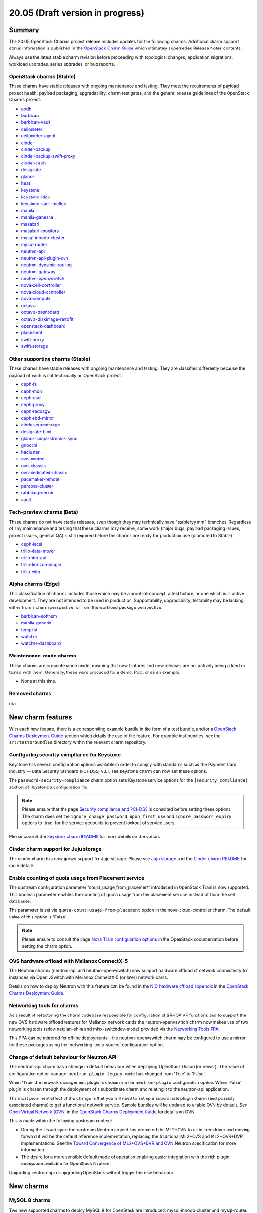 .. _release_notes_20.05:

=================================
20.05 (Draft version in progress)
=================================

Summary
-------

The 20.05 OpenStack Charms project release includes updates for the following
charms. Additional charm support status information is published in the
`OpenStack Charm Guide`_ which ultimately supersedes Release Notes contents.

Always use the latest stable charm revision before proceeding with topological
changes, application migrations, workload upgrades, series upgrades, or bug
reports.

OpenStack charms (Stable)
~~~~~~~~~~~~~~~~~~~~~~~~~

These charms have stable releases with ongoing maintenance and testing. They
meet the requirements of payload project health, payload packaging,
upgradability, charm test gates, and the general release guidelines of the
OpenStack Charms project.

* `aodh <https://opendev.org/openstack/charm-aodh/>`_
* `barbican <https://opendev.org/openstack/charm-barbican/>`_
* `barbican-vault <https://opendev.org/openstack/charm-barbican-vault/>`_
* `ceilometer <https://opendev.org/openstack/charm-ceilometer/>`_
* `ceilometer-agent <https://opendev.org/openstack/charm-ceilometer-agent/>`_
* `cinder <https://opendev.org/openstack/charm-cinder/>`_
* `cinder-backup <https://opendev.org/openstack/charm-cinder-backup/>`_
* `cinder-backup-swift-proxy <https://opendev.org/openstack/charm-cinder-backup-swift-proxy/>`_
* `cinder-ceph <https://opendev.org/openstack/charm-cinder-ceph/>`_
* `designate <https://opendev.org/openstack/charm-designate/>`_
* `glance <https://opendev.org/openstack/charm-glance/>`_
* `heat <https://opendev.org/openstack/charm-heat/>`_
* `keystone <https://opendev.org/openstack/charm-keystone/>`_
* `keystone-ldap <https://opendev.org/openstack/charm-keystone-ldap/>`_
* `keystone-saml-mellon <https://opendev.org/openstack/charm-keystone-saml-mellon/>`_
* `manila <https://opendev.org/openstack/charm-manila/>`_
* `manila-ganesha <https://opendev.org/openstack/charm-manila-ganesha/>`_
* `masakari <https://opendev.org/openstack/charm-masakari/>`_
* `masakari-monitors <https://opendev.org/openstack/charm-masakari-monitors/>`_
* `mysql-innodb-cluster <https://opendev.org/openstack/charm-mysql-innodb-cluster>`_
* `mysql-router <https://opendev.org/openstack/charm-mysql-router>`_
* `neutron-api <https://opendev.org/openstack/charm-neutron-api/>`_
* `neutron-api-plugin-ovn <https://opendev.org/openstack/charm-neutron-api-plugin-ovn>`_
* `neutron-dynamic-routing <https://opendev.org/openstack/charm-neutron-dynamic-routing/>`_
* `neutron-gateway <https://opendev.org/openstack/charm-neutron-gateway/>`_
* `neutron-openvswitch <https://opendev.org/openstack/charm-neutron-openvswitch/>`_
* `nova-cell-controller <https://opendev.org/openstack/charm-nova-cell-controller/>`_
* `nova-cloud-controller <https://opendev.org/openstack/charm-nova-cloud-controller/>`_
* `nova-compute <https://opendev.org/openstack/charm-nova-compute/>`_
* `octavia <https://opendev.org/openstack/charm-octavia/>`_
* `octavia-dashboard <https://opendev.org/openstack/charm-octavia-dashboard/>`_
* `octavia-diskimage-retrofit <https://opendev.org/openstack/charm-octavia-diskimage-retrofit/>`_
* `openstack-dashboard <https://opendev.org/openstack/charm-openstack-dashboard/>`_
* `placement <https://opendev.org/openstack/charm-placement>`_
* `swift-proxy <https://opendev.org/openstack/charm-swift-proxy/>`_
* `swift-storage <https://opendev.org/openstack/charm-swift-storage/>`_

Other supporting charms (Stable)
~~~~~~~~~~~~~~~~~~~~~~~~~~~~~~~~

These charms have stable releases with ongoing maintenance and testing. They
are classified differently because the payload of each is not technically an
OpenStack project.

* `ceph-fs <https://opendev.org/openstack/charm-ceph-fs/>`_
* `ceph-mon <https://opendev.org/openstack/charm-ceph-mon/>`_
* `ceph-osd <https://opendev.org/openstack/charm-ceph-osd/>`_
* `ceph-proxy <https://opendev.org/openstack/charm-ceph-proxy/>`_
* `ceph-radosgw <https://opendev.org/openstack/charm-ceph-radosgw/>`_
* `ceph-rbd-mirror <https://opendev.org/openstack/charm-ceph-rbd-mirror/>`_
* `cinder-purestorage <https://opendev.org/openstack/charm-cinder-purestorage/>`_
* `designate-bind <https://opendev.org/openstack/charm-designate-bind/>`_
* `glance-simplestreams-sync <https://opendev.org/openstack/charm-glance-simplestreams-sync/>`_
* `gnocchi <https://opendev.org/openstack/charm-gnocchi/>`_
* `hacluster <https://opendev.org/openstack/charm-hacluster/>`_
* `ovn-central <https://opendev.org/x/charm-ovn-central>`_
* `ovn-chassis <https://opendev.org/x/charm-ovn-chassis>`_
* `ovn-dedicated-chassis <https://opendev.org/x/charm-ovn-dedicated-chassis>`_
* `pacemaker-remote <https://opendev.org/openstack/charm-pacemaker-remote/>`_
* `percona-cluster <https://opendev.org/openstack/charm-percona-cluster/>`_
* `rabbitmq-server <https://opendev.org/openstack/charm-rabbitmq-server/>`_
* `vault <https://opendev.org/openstack/charm-vault/>`_

Tech-preview charms (Beta)
~~~~~~~~~~~~~~~~~~~~~~~~~~

These charms do not have stable releases, even though they may technically have
"stable/yy.mm" branches. Regardless of any maintenance and testing that these
charms may receive, some work (major bugs, payload packaging issues, project
issues, general QA) is still required before the charms are ready for
production use (promoted to Stable).

* `ceph-iscsi <https://github.com/openstack-charmers/charm-ceph-iscsi/>`_
* `trilio-data-mover <https://opendev.org/openstack/charm-trilio-data-mover/>`_
* `trilio-dm-api <https://opendev.org/openstack/charm-trilio-dm-api/>`_
* `trilio-horizon-plugin <https://opendev.org/openstack/charm-trilio-horizon-plugin/>`_
* `trilio-wlm <https://opendev.org/openstack/charm-trilio-wlm/>`_

Alpha charms (Edge)
~~~~~~~~~~~~~~~~~~~

This classification of charms includes those which may be a proof-of-concept, a
test fixture, or one which is in active development. They are not intended to
be used in production. Supportability, upgradability, testability may be
lacking, either from a charm perspective, or from the workload package
perspective.

* `barbican-softhsm <https://opendev.org/openstack/charm-barbican-softhsm/>`_
* `manila-generic <https://opendev.org/openstack/charm-manila-generic/>`_
* `tempest <https://opendev.org/openstack/charm-tempest/>`_
* `watcher <https://opendev.org/openstack/charm-watcher/>`_
* `watcher-dashboard <https://opendev.org/openstack/charm-watcher-dashboard/>`_

Maintenance-mode charms
~~~~~~~~~~~~~~~~~~~~~~~

These charms are in maintenance mode, meaning that new features and new
releases are not actively being added or tested with them. Generally, these
were produced for a demo, PoC, or as an example.

* None at this time.

Removed charms
~~~~~~~~~~~~~~

n/a

New charm features
------------------

With each new feature, there is a corresponding example bundle in the form of a
test bundle, and/or a `OpenStack Charms Deployment Guide`_ section which
details the use of the feature. For example test bundles, see the
``src/tests/bundles`` directory within the relevant charm repository.

Configuring security compliance for Keystone
~~~~~~~~~~~~~~~~~~~~~~~~~~~~~~~~~~~~~~~~~~~~

Keystone has several configuration options available in order to comply with
standards such as the Payment Card Industry -- Data Security Standard (PCI-DSS)
v3.1. The keystone charm can now set these options.

The ``password-security-compliance`` charm option sets Keystone service options
for the ``[security_compliance]`` section of Keystone's configuration file.

.. note::

   Please ensure that the page `Security compliance and PCI-DSS`_ is consulted
   before setting these options. The charm does set the
   ``ignore_change_password_upon_first_use`` and ``ignore_password_expiry``
   options to 'true' for the service accounts to prevent lockout of service
   users.

Please consult the `Keystone charm README`_ for more details on the option.

Cinder charm support for Juju storage
~~~~~~~~~~~~~~~~~~~~~~~~~~~~~~~~~~~~~

The cinder charm has now grown support for Juju storage. Please see `Juju
storage`_ and the `Cinder charm README`_ for more details.

Enable counting of quota usage from Placement service
~~~~~~~~~~~~~~~~~~~~~~~~~~~~~~~~~~~~~~~~~~~~~~~~~~~~~

The upstream configuration parameter 'count_usage_from_placement' introduced
in OpenStack Train is now supported. This boolean parameter enables the
counting of quota usage from the placement service instead of from the cell
databases.

The parameter is set via ``quota-count-usage-from-placement`` option in the
nova-cloud-controller charm. The default value of this option is 'False'.

.. note::

   Please ensure to consult the page `Nova Train configuration options`_ in the
   OpenStack documentation before setting the charm option.

OVS hardware offload with Mellanox ConnectX-5
~~~~~~~~~~~~~~~~~~~~~~~~~~~~~~~~~~~~~~~~~~~~~

The Neutron charms (neutron-api and neutron-openvswitch) now support hardware
offload of network connectivity for instances via Open vSwitch with Mellanox
ConnectX-5 (or later) network cards.

Details on how to deploy Neutron with this feature can be found in the `NIC
hardware offload appendix`_ in the `OpenStack Charms Deployment Guide`_.

Networking tools for charms
~~~~~~~~~~~~~~~~~~~~~~~~~~~

As a result of refactoring the charm codebase responsible for configuration of
SR-IOV VF functions and to support the new OVS hardware offload features for
Mellanox network cards the neutron-openvswitch charm now makes use of two
networking tools (sriov-netplan-shim and mlnx-switchdev-mode) provided via the
`Networking Tools PPA`_.

This PPA can be mirrored for offline deployments - the neutron-openvswitch
charm may be configured to use a mirror for these packages using the
'networking-tools-source' configuration option.

Change of default behaviour for Neutron API
~~~~~~~~~~~~~~~~~~~~~~~~~~~~~~~~~~~~~~~~~~~

The neutron-api charm has a change in default behaviour when deploying
OpenStack Ussuri (or newer). The value of configuration option
``manage-neutron-plugin-legacy-mode`` has changed from 'True' to 'False'.

When 'True' the network management plugin is chosen via the ``neutron-plugin``
configuration option. When 'False' plugin is chosen through the deployment of a
subordinate charm and relating it to the neutron-api application.

The most prominent effect of the change is that you will need to set up a
subordinate plugin charm (and possibly associated charms) to get a functional
network service. Sample bundles will be updated to enable OVN by default. See
`Open Virtual Network (OVN)`_ in the `OpenStack Charms Deployment Guide`_ for
details on OVN.

This is made within the following upstream context:

* During the Ussuri cycle the upstream Neutron project has promoted the ML2+OVN
  to an in-tree driver and moving forward it will be the default reference
  implementation, replacing the traditional ML2+OVS and ML2+OVS+DVR
  implementations. See the `Toward Convergence of ML2+OVS+DVR and OVN`_ Neutron
  specification for more information.

* The desire for a more sensible default mode of operation enabling easier
  integration with the rich plugin ecosystem available for OpenStack Neutron.

Upgrading neutron-api or upgrading OpenStack will not trigger the new
behaviour.

New charms
----------

MySQL 8 charms
~~~~~~~~~~~~~~

Two new supported charms to deploy MySQL 8 for OpenStack are introduced:
mysql-innodb-cluster and mysql-router. These charms will replace the
percona-cluster charm completely for Ubuntu 20.04 LTS (Focal) and newer
deployments.

The mysql-innodb-cluster charm deploys MySQL 8 in an InnoDB cluster with a
read/write node and N number of read-only nodes. This charm does not support
single-unit or non-clustered deployments.

The mysql-router charm deploys MySQL 8 mysqlrouter which will proxy database
requests from the principle charm application to a MySQL 8 InnoDB cluster.
MySQL Router handles cluster communication and understands the cluster schema.
The charm is deployed as a subordinate on the principle charm application and
should be named accordingly at deploy time (e.g.
<application-name>-mysql-router).

A simple example deployment:

.. code-block:: none

   juju deploy keystone
   juju deploy mysql-router keystone-mysql-router
   juju deploy -n 3 mysql-innodb-cluster
   juju add-relation keystone-mysql-router:shared-db keystone:shared-db
   juju add-relation keystone-mysql-router:db-router mysql-innodb-cluster:db-router

A more complex example bundle is available in `OpenStack bundles Focal
Ussuri`_.

In Ubuntu 20.04 LTS (Focal) percona-cluster will no longer be available. The
migration process is documented in the `Specific series upgrade procedures`_
page in the `OpenStack Charms Deployment Guide`_.

Masakari charms
~~~~~~~~~~~~~~~

The masakari, masakari-monitors, and pacemaker-remote charms are now supported
charms. From Stein onwards the charms can be used to provide instance failover
in the event of hypervisor failure. From Ussuri onwards the charms can restart
an instance if it fails. The charms do not support using Masakari to manage
processes on the hypervisor. Details on how to deploy the Masakari charms can
be found in the `Automated instance recovery`_ appendix in the `OpenStack
Charms Deployment Guide`_.

Bug `LP #1773765`_ is likely to affect on-going support of a Masakari
deployment.

OVN charms
~~~~~~~~~~

Four new supported charms to deploy OVN are introduced:
neutron-api-plugin-ovn, ovn-central, ovn-chassis and ovn-dedicated-chassis.
These charms provide the underlying networking facilities for, and integrate
with, OpenStack Neutron through the OVN ML2 driver.

Key differences from the legacy ML2+OVS solution:

* All forwarding is programmed into Open vSwitch using OpenFlow rules
  (Layer2 switching, Layer3 routing, Security group rules, DHCP, DNS). This
  allows for less agents and namespaces on hypervisors, and may also
  allow for Layer 3 routing to be offloaded to NICs with appropriate driver and
  firmware support.

  .. warning::

     Support for hardware offload in conjunction with OVN as provided by the
     charms is an experimental feature. OVN uses different tunnel protocols and
     programs flow tables in a different way than legacy ML2+OVS and this has
     had less exposure to our validation of NIC firmware and driver support.

* Distributed East/West traffic by default, highly available North/South
  routing by default.

* More flexible configuration of external Layer3 connectivity, dedicated
  gateway nodes and wiring external connectivity to every hypervisor is not
  required.

OVN is the preferred default for new deployments of OpenStack Ussuri on Ubuntu
18.04 LTS (Bionic) and 20.04 LTS (Focal). Please refer to the `Open Virtual
Network (OVN)`_ appendix in the `OpenStack Charms Deployment Guide`_ for more
details on deploying OpenStack with OVN. A complete example bundle is available
in `OpenStack bundles Focal Ussuri`_.

.. note::

   There are feature `gaps from ML2+OVS`_ and deploying legacy ML2+OVS with
   the OpenStack Charms is still available if you require any of the missing
   features.

Documentation on, and actions for, migrating existing clouds to OVN will be
delivered as part of the 20.10 OpenStack Charms release.

Preview charm features
----------------------

TrilioVault support
~~~~~~~~~~~~~~~~~~~

New charms are provided for the deployment of TrilioVault, which provides an
OpenStack integrated snapshot and restore service for workloads.  Note that
this set of preview charms are targeted only to Bionic (Ubuntu 18.04 LTS)
series at this time.

For more details see the `TrilioVault appendix`_ in the `OpenStack Charms
Deployment Guide`_.

.. note::

   TrilioVault is a commerical snapshot and restore solution for OpenStack
   and does not form part of the OpenStack project.

ceph-iscsi
~~~~~~~~~~

The new preview ceph-iscsi charm can be used to deploy Ceph iSCSI gateways.
These gateways provide iSCSI targets backed by a Ceph cluster. The charm
requires Focal (Ubuntu 20.04 LTS) and cannot be deployed in a LXD container. It
can, however, co-exist with the ceph-osd charm. For more details see the `Ceph
iSCSI Gateway README`_.

Upgrading charms
----------------

Always use the latest stable charm revision before proceeding with topological
changes, charm application migrations, workload upgrades, series upgrades, or
bug reports.

Please ensure that the keystone charm is upgraded first.

To upgrade an existing deployment to the latest charm version simply use the
:command:`upgrade-charm` command. For example:

.. code-block:: none

   juju upgrade-charm keystone

Charm upgrades and OpenStack upgrades are functionally different. Charm
upgrades ensure that the deployment has the latest charm revision, containing
the latest charm fixes and features, whereas OpenStack upgrades influence the
software package versions of OpenStack itself.

A charm upgrade does not trigger an OpenStack upgrade. An OpenStack upgrade is
a separate process. However, an OpenStack upgrade does require the latest charm
revision. Please refer to `OpenStack upgrades`_ in the `OpenStack Charms
Deployment Guide`_ for more details.

Deprecation notices
-------------------

Neutron Firewall-as-a-Service (FWaaS)
~~~~~~~~~~~~~~~~~~~~~~~~~~~~~~~~~~~~~

Due to lack of maintainers the `Neutron FWaaS project has been deprecated`_ in
the Neutron stadium and will be removed in the W cycle. Subsequently the charm
support for FWaaS is deprecated for Ussuri and onwards.

Charm support for FWaaS will be retained for enabled OpenStack releases and
configuration options will have no effect when deployed with the W release and
onwards.

.. note::

   A side effect of the FWaaS deprecation is that no new development has
   occurred upstream in a while. Subsequently there exists no support for FWaaS
   for use with OVN. Depending on your requirements instance security groups
   may be used instead.

Removed features
----------------

Keystone support for admin-token
~~~~~~~~~~~~~~~~~~~~~~~~~~~~~~~~

The ``admin-token`` configuration option has been removed from the keystone
charm. The use of the Keystone admin token feature is not recommended and is at
odds with the `Identity service Security Checklist`_.

.. note::

   There was no deprecation warning for removal of this configuration option as
   its removal was required to fix a long standing Keystone charm bug. See
   `LP #1859844`_ for details.

Known issues
------------

OpenStack Ussuri Packages for Ubuntu 20.04 LTS
~~~~~~~~~~~~~~~~~~~~~~~~~~~~~~~~~~~~~~~~~~~~~~

Due to the slightly-offset release dates of OpenStack Ussuri and Ubuntu 20.04
LTS, the final upstream stable release of Ussuri is undergoing a stable
release update (SRU) into Ubuntu 20.04 LTS as of the date of this charms
release.

Testing and validation for this OpenStack Charms release has taken place
using the packages that are currently in ``distro-proposed``.  The status
of the stable release update processes can be tracked in the following
bugs:

* `LP #1877642`_
* `LP #1863021`_

To consume the proposed packages in a deployment, use ``distro-proposed`` as
the value for the ``openstack-origin`` and ``source`` charm configuration
options.

Swift-Proxy and Policy.d overrides
~~~~~~~~~~~~~~~~~~~~~~~~~~~~~~~~~~

The is no policy.d override mechanism available for Swift (and, therefore, the
swift-proxy charm) as Swift does not use the ``oslo.policy`` library. Swift
uses its own authentication system that connects with Keystone and validates
according to Swift's own configuration files. The ``operator-roles``
configuration option allows the operator to control which Swift operator roles
will be authenticated, as usual. See the `Swift Auth System`_ for further
details.

Glance Simplestreams Sync
~~~~~~~~~~~~~~~~~~~~~~~~~

When deploying the glance-simplestreams-sync charm on Bionic a more recent
version of the simplestreams package must be installed by configuring a PPA:

.. code-block:: none

   juju config glance-simplestreams-sync source=ppa:simplestreams-dev/trunk

See bug `LP #1790904`_ for details.

Designate and Vault at Ocata and earlier
~~~~~~~~~~~~~~~~~~~~~~~~~~~~~~~~~~~~~~~~

The designate charm for OpenStack releases Pike and earlier does not yet
support SSL via Vault and the certificates relation. See bug `LP #1839019`_.

Current versions of OpenStack with Vault and the certificates relation are
supported by the Designate charm.

Restart Nova services after adding certificates relation
~~~~~~~~~~~~~~~~~~~~~~~~~~~~~~~~~~~~~~~~~~~~~~~~~~~~~~~~

A race condition exists with the use of the 'certificates' relation. When SSL
certificates are issued Nova services may attempt to talk to the placement API
over HTTP while the API has already changed to HTTPS. See bug `LP #1826382`_.

To mitigate against this, restart the nova-compute and nova-scheduler services
once certificates have been issued:

.. code-block:: none

   juju run --application nova-compute "systemctl restart nova-compute"
   juju run --application nova-cloud-controller "systemctl restart nova-scheduler"


TrilioVault Data Mover charm upgrade
~~~~~~~~~~~~~~~~~~~~~~~~~~~~~~~~~~~~

For deployments using prior versions of the trilio-data-mover charm (as provided
by Trilio) the relation between the trilio-data-mover charm and rabbitmq-server
must be removed and re-added to ensure that specific access for the data-mover
service is provided for RabbitMQ.

.. code-block:: none

   juju remove-relation trilio-data-mover rabbitmq-server
   juju add-relation trilio-data-mover rabbitmq-server

Designate Upgrades to Train
~~~~~~~~~~~~~~~~~~~~~~~~~~~

When upgrading Designate to Train, there is an encoding issue between the
designate-producer and memcached that causes the designate-producer to crash.
See bug `LP #1828534`_. This can be resolved by restarting the memcached service.

.. code-block:: none

   juju run --application=memcached 'sudo systemctl restart memcached'

Octavia and neutron-openvswitch in LXD
~~~~~~~~~~~~~~~~~~~~~~~~~~~~~~~~~~~~~~

The octavia charm requires a neutron-openvswitch subordinate which
means that if it runs in a container, the openvswitch kernel module must be
loaded before the container starts. Module loading is done by LXD based on the
profile applied by Juju and taken from the neutron-openvswitch charm.
However, due to `LP #1876849`_ in Juju, there is no guarantee that the profile
will be applied before neutron-openvswitch execution starts in a container.

The issue is more likely to happen on disaggregated deployments where
octavia units run in LXD containers on machines that do not have any units
of neutron-openvswitch running on bare metal.

In order to work around the error an operator needs to make sure the
``openswitch`` module is loaded on the host and then restart the
``openvswitch-switch.service`` service inside the LXD container where the
respective neutron-openvswitch unit is present. After that the unit error
can be resolved.

Ceph RBD Mirror and Ceph Octopus
~~~~~~~~~~~~~~~~~~~~~~~~~~~~~~~~

Due to an unresolved permission issue the ceph-rbd-mirror charm will stay in a
blocked state after configuring mirroring for pools when connected to a Ceph
Octopus cluster. We are tracking this issue in `LP #1879749`_.

Minimum Juju version for deploying Octavia
~~~~~~~~~~~~~~~~~~~~~~~~~~~~~~~~~~~~~~~~~~

Juju 2.7 and above should be used for deployments with the octavia charm
since it has dependencies that require the ``LANG`` environment variable to be
set during package installation. Juju versions prior to 2.7 do not set the
``LANG`` variable in hook executions which leads to the default python decoder
being set to ASCII - this results in decoding issues when one of the dependent
package's ``setup.py`` script gets executed and reads a source file containing
UTF-8 code units. As a result, the following error can be seen in a hook error:

.. code-block:: console

   UnicodeDecodeError: 'ascii' codec can't decode byte 0xc8 in position 129: ordinal not in range(128)

See bug `LP #1879184`_ for more information.

This issue affects existing Juju 2.6 environments as well if a charm upgrade is
performed. It will be addressed by fixing `GH #173`_.

Bugs fixed
----------

The 20.05 OpenStack Charms release includes 89 bug fixes. Refer to the `20.05
milestone`_ in Launchpad for the list of resolved bugs.

Next release info
-----------------

Please see the `OpenStack Charm Guide`_ for current information.

.. LINKS
.. _OpenStack Upgrades: https://docs.openstack.org/project-deploy-guide/charm-deployment-guide/latest/app-upgrade-openstack.html
.. _Open Virtual Network (OVN): https://docs.openstack.org/project-deploy-guide/charm-deployment-guide/latest/app-ovn.html
.. _OpenStack Charms Deployment Guide: https://docs.openstack.org/project-deploy-guide/charm-deployment-guide/latest
.. _OpenStack Charm Guide: https://docs.openstack.org/charm-guide/latest/
.. _OpenStack upgrades: https://docs.openstack.org/project-deploy-guide/charm-deployment-guide/latest/app-upgrade-openstack.html
.. _OpenStack bundles Focal Ussuri: https://github.com/openstack-charmers/openstack-bundles/blob/master/development/openstack-base-focal-ussuri-ovn/bundle.yaml
.. _20.05 milestone: https://launchpad.net/openstack-charms/+milestone/20.05
.. _Policy Overrides: https://docs.openstack.org/project-deploy-guide/charm-deployment-guide/latest/app-policy-overrides.html
.. _Neutron documentation: https://docs.openstack.org/neutron/latest/admin/config-fip-port-forwardings.html
.. _placement API: https://docs.openstack.org/placement/ussuri/
.. _HA with pause/resume: https://docs.openstack.org/project-deploy-guide/charm-deployment-guide/latest/app-upgrade-openstack.html#ha-with-pause-resume
.. _Specific series upgrade procedures: https://docs.openstack.org/project-deploy-guide/charm-deployment-guide/latest/app-series-upgrade-specific-procedures.html#percona-series-upgrade-to-focal
.. _Swift Auth system: https://docs.openstack.org/swift/latest/overview_auth.html
.. _Swift Global Cluster: https://docs.openstack.org/project-deploy-guide/charm-deployment-guide/latest/app-swift-gc.html
.. _Toward Convergence of ML2+OVS+DVR and OVN: http://specs.openstack.org/openstack/neutron-specs/specs/ussuri/ml2ovs-ovn-convergence.html
.. _Vault deployment and configuration: https://docs.openstack.org/project-deploy-guide/charm-deployment-guide/latest/app-vault.html
.. _Security compliance and PCI-DSS: https://docs.openstack.org/keystone/train/admin/configuration.html#security-compliance-and-pci-dss
.. _Keystone charm README: https://github.com/openstack/charm-keystone/blob/master/README.md
.. _Neutron FWaaS project has been deprecated: https://review.opendev.org/#/c/708675/
.. _Cinder charm README: https://github.com/openstack/charm-cinder/blob/master/README.md
.. _Juju storage: https://juju.is/docs/storage
.. _TrilioVault appendix: https://docs.openstack.org/project-deploy-guide/charm-deployment-guide/latest/app-trilio-vault.html
.. _Automated instance recovery: https://docs.openstack.org/project-deploy-guide/charm-deployment-guide/latest/app-masakari.html
.. _Ceph iSCSI Gateway README: https://github.com/openstack-charmers/charm-ceph-iscsi/blob/master/README.md
.. _Nova Train configuration options: https://docs.openstack.org/nova/train/configuration/config.html#quota.count_usage_from_placement
.. _NIC hardware offload appendix: https://docs.openstack.org/project-deploy-guide/charm-deployment-guide/latest/app-hardware-offload.html
.. _Networking Tools PPA: https://launchpad.net/~openstack-charmers/+archive/ubuntu/networking-tools
.. _gaps from ML2+OVS: https://docs.openstack.org/neutron/ussuri/ovn/gaps.html
.. _Identity service Security Checklist: https://docs.openstack.org/security-guide/identity/checklist.html

.. BUGS
.. _LP #1773765: https://bugs.launchpad.net/masakari/+bug/1773765
.. _LP #1790904: https://bugs.launchpad.net/simplestreams/+bug/1790904
.. _LP #1826382: https://bugs.launchpad.net/nova/+bug/1826382
.. _LP #1839019: https://bugs.launchpad.net/charm-designate/+bug/1839019
.. _LP #1859844: https://bugs.launchpad.net/charm-keystone/+bug/1859844
.. _LP #1828534: https://bugs.launchpad.net/charm-designate/+bug/1828534
.. _LP #1876849: https://bugs.launchpad.net/charm-neutron-openvswitch/+bug/1876849
.. _LP #1879749: https://bugs.launchpad.net/charm-ceph-rbd-mirror/+bug/1879749
.. _LP #1877642: https://bugs.launchpad.net/bugs/1877642
.. _LP #1863021: https://bugs.launchpad.net/bugs/1863021
.. _LP #1879184: https://bugs.launchpad.net/charm-octavia/+bug/1879184/comments/9
.. _GH #173: https://github.com/juju-solutions/layer-basic/issues/173

